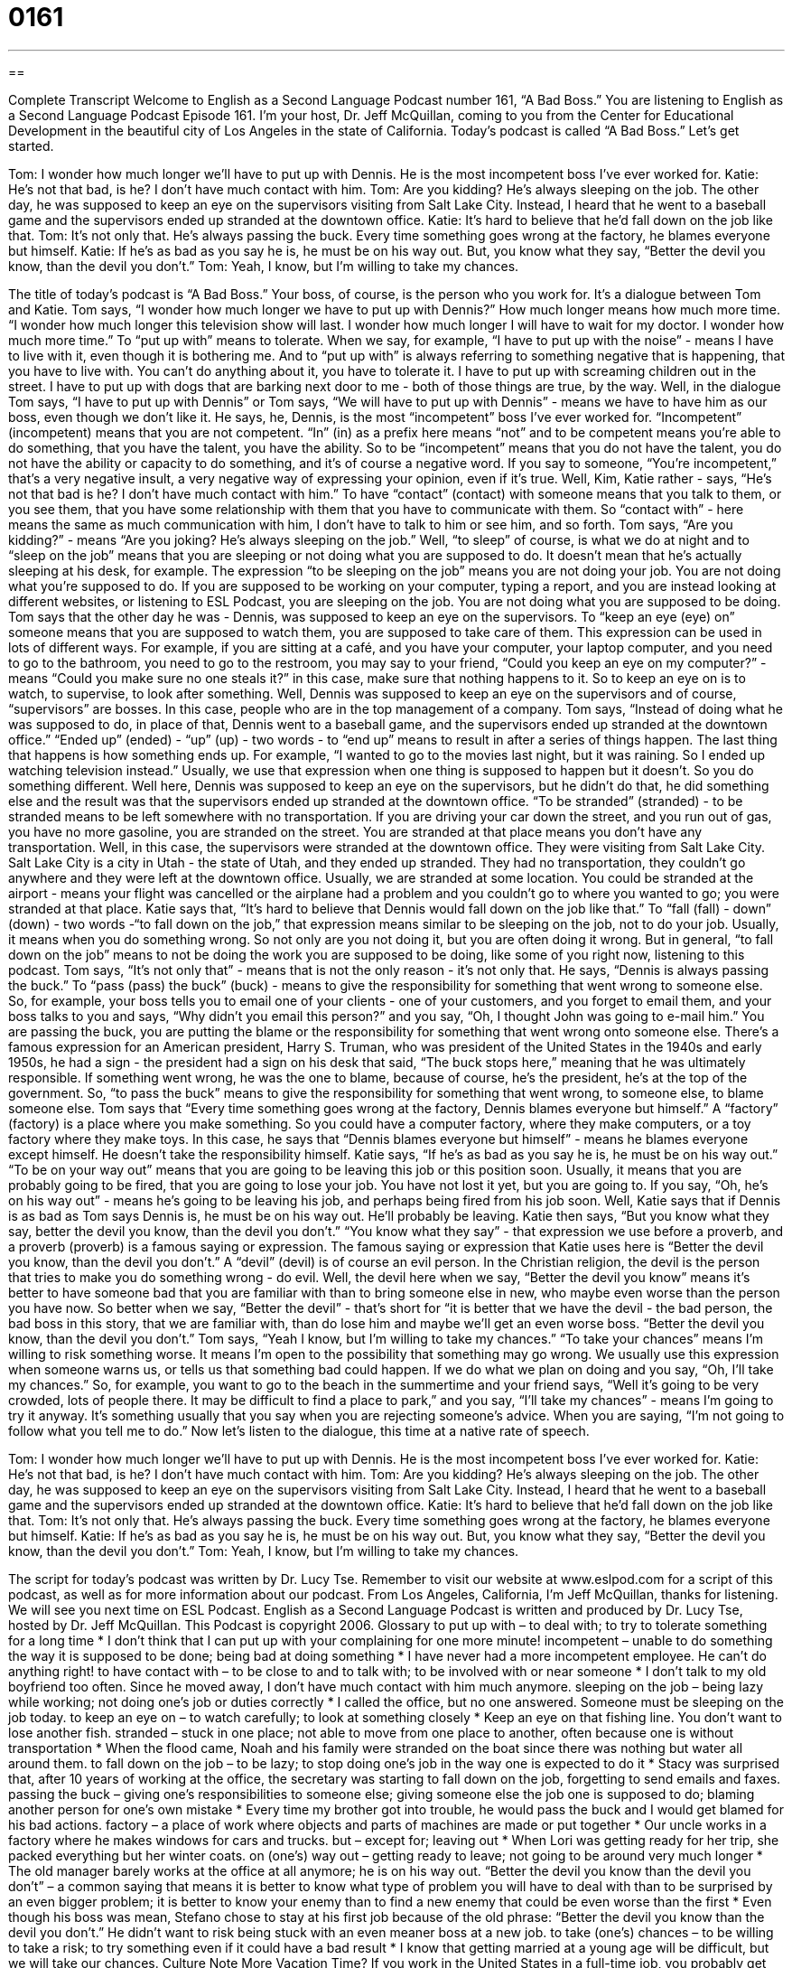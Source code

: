 = 0161
:toc: left
:toclevels: 3
:sectnums:
:stylesheet: ../../../myAdocCss.css

'''

== 

Complete Transcript
Welcome to English as a Second Language Podcast number 161, “A Bad Boss.”
You are listening to English as a Second Language Podcast Episode 161. I'm your host, Dr. Jeff McQuillan, coming to you from the Center for Educational Development in the beautiful city of Los Angeles in the state of California.
Today’s podcast is called “A Bad Boss.” Let’s get started.
[start of dialogue]
Tom: I wonder how much longer we’ll have to put up with Dennis. He is the most incompetent boss I’ve ever worked for.
Katie: He’s not that bad, is he? I don’t have much contact with him.
Tom: Are you kidding? He’s always sleeping on the job. The other day, he was supposed to keep an eye on the supervisors visiting from Salt Lake City. Instead, I heard that he went to a baseball game and the supervisors ended up stranded at the downtown office.
Katie: It’s hard to believe that he’d fall down on the job like that.
Tom: It’s not only that. He’s always passing the buck. Every time something goes wrong at the factory, he blames everyone but himself.
Katie: If he’s as bad as you say he is, he must be on his way out. But, you know what they say, “Better the devil you know, than the devil you don’t.”
Tom: Yeah, I know, but I’m willing to take my chances.
[end of dialogue]
The title of today’s podcast is “A Bad Boss.” Your boss, of course, is the person who you work for. It’s a dialogue between Tom and Katie. Tom says, “I wonder how much longer we have to put up with Dennis?” How much longer means how much more time. “I wonder how much longer this television show will last. I wonder how much longer I will have to wait for my doctor. I wonder how much more time.” To “put up with” means to tolerate. When we say, for example, “I have to put up with the noise” - means I have to live with it, even though it is bothering me. And to “put up with” is always referring to something negative that is happening, that you have to live with. You can’t do anything about it, you have to tolerate it. I have to put up with screaming children out in the street. I have to put up with dogs that are barking next door to me - both of those things are true, by the way.
Well, in the dialogue Tom says, “I have to put up with Dennis” or Tom says, “We will have to put up with Dennis” - means we have to have him as our boss, even though we don’t like it. He says, he, Dennis, is the most “incompetent” boss I’ve ever worked for. “Incompetent” (incompetent) means that you are not competent. “In” (in) as a prefix here means “not” and to be competent means you’re able to do something, that you have the talent, you have the ability. So to be “incompetent” means that you do not have the talent, you do not have the ability or capacity to do something, and it’s of course a negative word. If you say to someone, “You’re incompetent,” that’s a very negative insult, a very negative way of expressing your opinion, even if it’s true. Well, Kim, Katie rather - says, “He’s not that bad is he? I don’t have much contact with him.” To have “contact” (contact) with someone means that you talk to them, or you see them, that you have some relationship with them that you have to communicate with them. So “contact with” - here means the same as much communication with him, I don’t have to talk to him or see him, and so forth.
Tom says, “Are you kidding?” - means “Are you joking? He’s always sleeping on the job.” Well, “to sleep” of course, is what we do at night and to “sleep on the job” means that you are sleeping or not doing what you are supposed to do. It doesn’t mean that he’s actually sleeping at his desk, for example. The expression “to be sleeping on the job” means you are not doing your job. You are not doing what you’re supposed to do. If you are supposed to be working on your computer, typing a report, and you are instead looking at different websites, or listening to ESL Podcast, you are sleeping on the job. You are not doing what you are supposed to be doing.
Tom says that the other day he was - Dennis, was supposed to keep an eye on the supervisors. To “keep an eye (eye) on” someone means that you are supposed to watch them, you are supposed to take care of them. This expression can be used in lots of different ways. For example, if you are sitting at a café, and you have your computer, your laptop computer, and you need to go to the bathroom, you need to go to the restroom, you may say to your friend, “Could you keep an eye on my computer?” - means “Could you make sure no one steals it?” in this case, make sure that nothing happens to it. So to keep an eye on is to watch, to supervise, to look after something.
Well, Dennis was supposed to keep an eye on the supervisors and of course, “supervisors” are bosses. In this case, people who are in the top management of a company. Tom says, “Instead of doing what he was supposed to do, in place of that, Dennis went to a baseball game, and the supervisors ended up stranded at the downtown office.” “Ended up” (ended) - “up” (up) - two words - to “end up” means to result in after a series of things happen. The last thing that happens is how something ends up. For example, “I wanted to go to the movies last night, but it was raining. So I ended up watching television instead.” Usually, we use that expression when one thing is supposed to happen but it doesn’t. So you do something different.
Well here, Dennis was supposed to keep an eye on the supervisors, but he didn’t do that, he did something else and the result was that the supervisors ended up stranded at the downtown office. “To be stranded” (stranded) - to be stranded means to be left somewhere with no transportation. If you are driving your car down the street, and you run out of gas, you have no more gasoline, you are stranded on the street. You are stranded at that place means you don’t have any transportation. Well, in this case, the supervisors were stranded at the downtown office. They were visiting from Salt Lake City. Salt Lake City is a city in Utah - the state of Utah, and they ended up stranded. They had no transportation, they couldn’t go anywhere and they were left at the downtown office. Usually, we are stranded at some location. You could be stranded at the airport - means your flight was cancelled or the airplane had a problem and you couldn’t go to where you wanted to go; you were stranded at that place.
Katie says that, “It’s hard to believe that Dennis would fall down on the job like that.” To “fall (fall) - down” (down) - two words -“to fall down on the job,” that expression means similar to be sleeping on the job, not to do your job. Usually, it means when you do something wrong. So not only are you not doing it, but you are often doing it wrong. But in general, “to fall down on the job” means to not be doing the work you are supposed to be doing, like some of you right now, listening to this podcast.
Tom says, “It’s not only that” - means that is not the only reason - it’s not only that. He says, “Dennis is always passing the buck.” To “pass (pass) the buck” (buck) - means to give the responsibility for something that went wrong to someone else. So, for example, your boss tells you to email one of your clients - one of your customers, and you forget to email them, and your boss talks to you and says, “Why didn’t you email this person?” and you say, “Oh, I thought John was going to e-mail him.” You are passing the buck, you are putting the blame or the responsibility for something that went wrong onto someone else. There’s a famous expression for an American president, Harry S. Truman, who was president of the United States in the 1940s and early 1950s, he had a sign - the president had a sign on his desk that said, “The buck stops here,” meaning that he was ultimately responsible. If something went wrong, he was the one to blame, because of course, he’s the president, he’s at the top of the government. So, “to pass the buck” means to give the responsibility for something that went wrong, to someone else, to blame someone else.
Tom says that “Every time something goes wrong at the factory, Dennis blames everyone but himself.” A “factory” (factory) is a place where you make something. So you could have a computer factory, where they make computers, or a toy factory where they make toys. In this case, he says that “Dennis blames everyone but himself” - means he blames everyone except himself. He doesn’t take the responsibility himself.
Katie says, “If he’s as bad as you say he is, he must be on his way out.” “To be on your way out” means that you are going to be leaving this job or this position soon. Usually, it means that you are probably going to be fired, that you are going to lose your job. You have not lost it yet, but you are going to. If you say, “Oh, he’s on his way out” - means he’s going to be leaving his job, and perhaps being fired from his job soon. Well, Katie says that if Dennis is as bad as Tom says Dennis is, he must be on his way out. He’ll probably be leaving.
Katie then says, “But you know what they say, better the devil you know, than the devil you don’t.” “You know what they say” - that expression we use before a proverb, and a proverb (proverb) is a famous saying or expression. The famous saying or expression that Katie uses here is “Better the devil you know, than the devil you don’t.” A “devil” (devil) is of course an evil person. In the Christian religion, the devil is the person that tries to make you do something wrong - do evil. Well, the devil here when we say, “Better the devil you know” means it’s better to have someone bad that you are familiar with than to bring someone else in new, who maybe even worse than the person you have now. So better when we say, “Better the devil” - that’s short for “it is better that we have the devil - the bad person, the bad boss in this story, that we are familiar with, than do lose him and maybe we’ll get an even worse boss. “Better the devil you know, than the devil you don’t.”
Tom says, “Yeah I know, but I’m willing to take my chances.” “To take your chances” means I’m willing to risk something worse. It means I’m open to the possibility that something may go wrong. We usually use this expression when someone warns us, or tells us that something bad could happen. If we do what we plan on doing and you say, “Oh, I’ll take my chances.” So, for example, you want to go to the beach in the summertime and your friend says, “Well it’s going to be very crowded, lots of people there. It may be difficult to find a place to park,” and you say, “I’ll take my chances” - means I’m going to try it anyway. It’s something usually that you say when you are rejecting someone’s advice. When you are saying, “I’m not going to follow what you tell me to do.”
Now let’s listen to the dialogue, this time at a native rate of speech.
[start of dialogue]
Tom: I wonder how much longer we’ll have to put up with Dennis. He is the most incompetent boss I’ve ever worked for.
Katie: He’s not that bad, is he? I don’t have much contact with him.
Tom: Are you kidding? He’s always sleeping on the job. The other day, he was supposed to keep an eye on the supervisors visiting from Salt Lake City. Instead, I heard that he went to a baseball game and the supervisors ended up stranded at the downtown office.
Katie: It’s hard to believe that he’d fall down on the job like that.
Tom: It’s not only that. He’s always passing the buck. Every time something goes wrong at the factory, he blames everyone but himself.
Katie: If he’s as bad as you say he is, he must be on his way out. But, you know what they say, “Better the devil you know, than the devil you don’t.”
Tom: Yeah, I know, but I’m willing to take my chances.
[end of dialogue]
The script for today’s podcast was written by Dr. Lucy Tse. Remember to visit our website at www.eslpod.com for a script of this podcast, as well as for more information about our podcast.
From Los Angeles, California, I’m Jeff McQuillan, thanks for listening. We will see you next time on ESL Podcast.
English as a Second Language Podcast is written and produced by Dr. Lucy Tse, hosted by Dr. Jeff McQuillan. This Podcast is copyright 2006.
Glossary
to put up with – to deal with; to try to tolerate something for a long time
* I don’t think that I can put up with your complaining for one more minute!
incompetent – unable to do something the way it is supposed to be done; being bad at doing something
* I have never had a more incompetent employee. He can’t do anything right!
to have contact with – to be close to and to talk with; to be involved with or near someone
* I don’t talk to my old boyfriend too often. Since he moved away, I don’t have much contact with him much anymore.
sleeping on the job – being lazy while working; not doing one’s job or duties correctly
* I called the office, but no one answered. Someone must be sleeping on the job today.
to keep an eye on – to watch carefully; to look at something closely
* Keep an eye on that fishing line. You don’t want to lose another fish.
stranded – stuck in one place; not able to move from one place to another, often because one is without transportation
* When the flood came, Noah and his family were stranded on the boat since there was nothing but water all around them.
to fall down on the job – to be lazy; to stop doing one’s job in the way one is expected to do it
* Stacy was surprised that, after 10 years of working at the office, the secretary was starting to fall down on the job, forgetting to send emails and faxes.
passing the buck – giving one’s responsibilities to someone else; giving someone else the job one is supposed to do; blaming another person for one’s own mistake
* Every time my brother got into trouble, he would pass the buck and I would get blamed for his bad actions.
factory – a place of work where objects and parts of machines are made or put together
* Our uncle works in a factory where he makes windows for cars and trucks.
but – except for; leaving out
* When Lori was getting ready for her trip, she packed everything but her winter coats.
on (one’s) way out – getting ready to leave; not going to be around very much longer
* The old manager barely works at the office at all anymore; he is on his way out.
“Better the devil you know than the devil you don’t” – a common saying that means it is better to know what type of problem you will have to deal with than to be surprised by an even bigger problem; it is better to know your enemy than to find a new enemy that could be even worse than the first
* Even though his boss was mean, Stefano chose to stay at his first job because of the old phrase: “Better the devil you know than the devil you don’t.” He didn’t want to risk being stuck with an even meaner boss at a new job.
to take (one’s) chances – to be willing to take a risk; to try something even if it could have a bad result
* I know that getting married at a young age will be difficult, but we will take our chances.
Culture Note
More Vacation Time?
If you work in the United States in a full-time job, you probably get paid vacation time. In the U.S., a full-time job is typically 40 hours of work a week, although that “varies” (is different) depending on the employer. Getting paid vacation time means that you continue to receive your “paycheck” (salary) even when you go on vacation.
How much vacation time an employee gets is different depending on their job and their “seniority” (how long they have worked for a company or organization), but most employees start out with two weeks each year. “Veteran” (long time) employees could receive several weeks of vacation time each year after many years with the same company or organization. This is, of course, in addition to major holidays when all employees get paid vacation time.
Surprisingly, a recent “survey” (questionnaire; research asking people the same set of questions) reported in the Los Angeles Times newspaper showed that nearly half of Americans didn’t use half of their vacation time in 2011. The survey asked 1,000 adults of different ages and experience their use of vacation time and many of them “passed on” (did not use; did not take advantage of) taking a vacation when they could. Their main reasons for not using vacation time were that they were too busy and that they didn’t want to “play catch-up” (try to once again be at the proper level, or the same level as other people, after falling behind) when they returned to work.
The report points out a strange “contradiction” (for two things to be the opposite of each other) however: In the same survey, Americans said they would “give up” (not have) their next “promotion” (advancement to a higher-level job) or 5% of their salary to have five or more days of vacation each year.